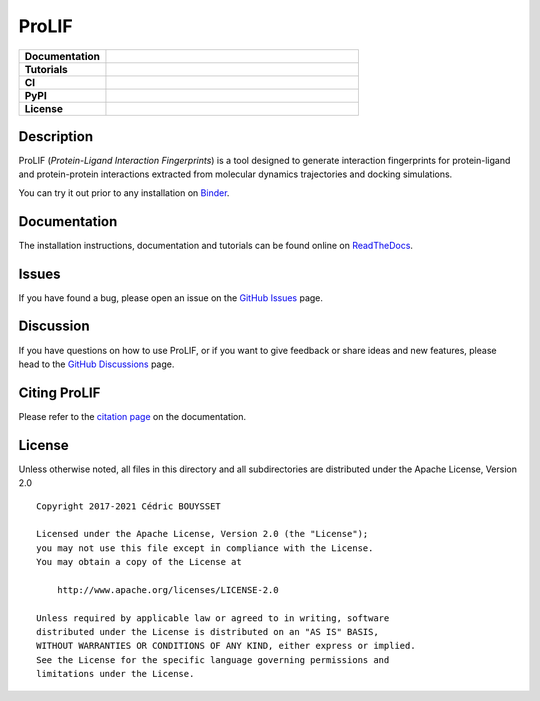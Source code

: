 ProLIF
======

.. list-table::
    :widths: 12 35

    * - **Documentation**
      - |docs|
    * - **Tutorials**
      - |binder|
    * - **CI**
      - |tests| |codecov| |lgtm|
    * - **PyPI**
      - |pypi-version| |build|
    * - **License**
      - |license|

Description
-----------

ProLIF (*Protein-Ligand Interaction Fingerprints*) is a tool designed to generate interaction fingerprints for protein-ligand and protein-protein interactions extracted from molecular dynamics trajectories and docking simulations.

You can try it out prior to any installation on `Binder <https://mybinder.org/v2/gh/chemosim-lab/ProLIF/HEAD?filepath=docs%2Fnotebooks>`_.

Documentation
-------------

The installation instructions, documentation and tutorials can be found online on `ReadTheDocs <https://prolif.readthedocs.io/en/latest/>`_.

Issues
------

If you have found a bug, please open an issue on the `GitHub Issues <https://github.com/chemosim-lab/ProLIF/issues>`_ page.

Discussion
----------

If you have questions on how to use ProLIF, or if you want to give feedback or share ideas and new features, please head to the `GitHub Discussions <https://github.com/chemosim-lab/ProLIF/discussions>`_ page.

Citing ProLIF
-------------

Please refer to the `citation page <https://prolif.readthedocs.io/en/latest/source/citation.html>`_ on the documentation.

License
-------

Unless otherwise noted, all files in this directory and all subdirectories are distributed under the Apache License, Version 2.0 ::

    Copyright 2017-2021 Cédric BOUYSSET

    Licensed under the Apache License, Version 2.0 (the "License");
    you may not use this file except in compliance with the License.
    You may obtain a copy of the License at

        http://www.apache.org/licenses/LICENSE-2.0

    Unless required by applicable law or agreed to in writing, software
    distributed under the License is distributed on an "AS IS" BASIS,
    WITHOUT WARRANTIES OR CONDITIONS OF ANY KIND, either express or implied.
    See the License for the specific language governing permissions and
    limitations under the License.


.. |pypi-version| image:: https://img.shields.io/pypi/v/prolif.svg
   :target: https://pypi.python.org/pypi/prolif
   :alt: Pypi Version

.. |build| image:: https://github.com/chemosim-lab/ProLIF/workflows/build/badge.svg
    :target: https://github.com/chemosim-lab/ProLIF/actions?query=workflow%3Abuild
    :alt: Build status

.. |tests| image:: https://github.com/chemosim-lab/ProLIF/workflows/tests/badge.svg?branch=master
    :target: https://github.com/chemosim-lab/ProLIF/actions?query=workflow%3Atests
    :alt: Tests status

.. |codecov| image:: https://codecov.io/gh/chemosim-lab/ProLIF/branch/master/graph/badge.svg?token=2FCHV08G8A
    :target: https://codecov.io/gh/chemosim-lab/ProLIF

.. |docs| image:: https://readthedocs.org/projects/prolif/badge/?version=latest
    :target: https://prolif.readthedocs.io/en/latest/?badge=latest
    :alt: Documentation Status

.. |lgtm| image:: https://img.shields.io/lgtm/grade/python/g/chemosim-lab/ProLIF.svg?logo=lgtm&logoWidth=18
    :target: https://lgtm.com/projects/g/chemosim-lab/ProLIF/context:python
    :alt: Code quality

.. |license| image:: https://img.shields.io/pypi/l/prolif
    :target: http://www.apache.org/licenses/LICENSE-2.0
    :alt: License

.. |binder| image:: https://mybinder.org/badge_logo.svg
    :target: https://mybinder.org/v2/gh/chemosim-lab/ProLIF/HEAD?filepath=docs%2Fnotebooks
    :alt: Try it on binder
